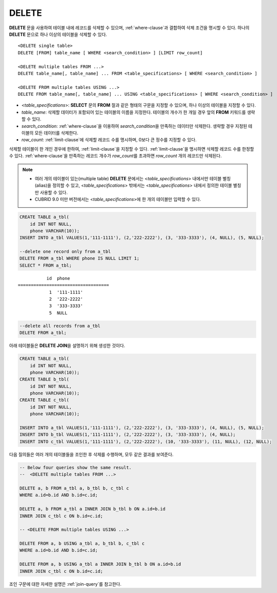 ******
DELETE
******

**DELETE** 문을 사용하여 테이블 내에 레코드를 삭제할 수 있으며, :ref:`where-clause`\ 과 결합하여 삭제 조건을 명시할 수 있다. 하나의 **DELETE** 문으로 하나 이상의 테이블을 삭제할 수 있다. 

::
 
    <DELETE single table>
    DELETE [FROM] table_name [ WHERE <search_condition> ] [LIMIT row_count]
     
    <DELETE multiple tables FROM ...>
    DELETE table_name[, table_name] ... FROM <table_specifications> [ WHERE <search_condition> ]
     
    <DELETE FROM multiple tables USING ...>
    DELETE FROM table_name[, table_name] ... USING <table_specifications> [ WHERE <search_condition> ]

*   <*table_specifications*>: **SELECT** 문의 **FROM** 절과 같은 형태의 구문을 지정할 수 있으며, 하나 이상의 테이블을 지정할 수 있다.

*   *table_name*: 삭제할 데이터가 포함되어 있는 테이블의 이름을 지정한다. 테이블의 개수가 한 개일 경우 앞의 **FROM** 키워드를 생략할 수 있다.

*   *search_condition*: :ref:`where-clause`\ 을 이용하여 *search_condition*\ 을 만족하는 데이터만 삭제한다. 생략할 경우 지정된 테이블의 모든 데이터를 삭제한다.

*   *row_count*: :ref:`limit-clause`\ 에 삭제할 레코드 수를 명시하며, 0보다 큰 정수를 지정할 수 있다.

삭제할 테이블이 한 개인 경우에 한하여, :ref:`limit-clause`\ 을 지정할 수 있다. :ref:`limit-clause`\ 을 명시하면 삭제할 레코드 수를 한정할 수 있다. :ref:`where-clause`\ 을 만족하는 레코드 개수가 *row_count*\ 를 초과하면 *row_count* 개의 레코드만 삭제된다.

.. note:: \

    *   여러 개의 테이블이 있는(multiple table) **DELETE** 문에서는 <*table_specifications*> 내에서만 테이블 별칭(alias)을 정의할 수 있고, <*table_specifications*> 밖에서는 <*table_specifications*> 내에서 정의한 테이블 별칭만 사용할 수 있다.

    *   CUBRID 9.0 미만 버전에서는 <*table_specifications*>에 한 개의 테이블만 입력할 수 있다.

.. code-block:: sql

    CREATE TABLE a_tbl(
        id INT NOT NULL,
        phone VARCHAR(10));
    INSERT INTO a_tbl VALUES(1,'111-1111'), (2,'222-2222'), (3, '333-3333'), (4, NULL), (5, NULL);
     
    --delete one record only from a_tbl
    DELETE FROM a_tbl WHERE phone IS NULL LIMIT 1;
    SELECT * FROM a_tbl;
    
::
    
               id  phone
    ===================================
                1  '111-1111'
                2  '222-2222'
                3  '333-3333'
                5  NULL
     
.. code-block:: sql

    --delete all records from a_tbl
    DELETE FROM a_tbl;

아래 테이블들은 **DELETE JOIN**\ 을 설명하기 위해 생성한 것이다.
    
.. code-block:: sql

    CREATE TABLE a_tbl(
        id INT NOT NULL,
        phone VARCHAR(10));
    CREATE TABLE b_tbl(
        id INT NOT NULL,
        phone VARCHAR(10));
    CREATE TABLE c_tbl(
        id INT NOT NULL,
        phone VARCHAR(10));
     
    INSERT INTO a_tbl VALUES(1,'111-1111'), (2,'222-2222'), (3, '333-3333'), (4, NULL), (5, NULL);
    INSERT INTO b_tbl VALUES(1,'111-1111'), (2,'222-2222'), (3, '333-3333'), (4, NULL);
    INSERT INTO c_tbl VALUES(1,'111-1111'), (2,'222-2222'), (10, '333-3333'), (11, NULL), (12, NULL);

다음 질의들은 여러 개의 테이블들을 조인한 후 삭제를 수행하며, 모두 같은 결과를 보여준다.
    
.. code-block:: sql

    -- Below four queries show the same result.
    --  <DELETE multiple tables FROM ...>
     
    DELETE a, b FROM a_tbl a, b_tbl b, c_tbl c
    WHERE a.id=b.id AND b.id=c.id;
     
    DELETE a, b FROM a_tbl a INNER JOIN b_tbl b ON a.id=b.id
    INNER JOIN c_tbl c ON b.id=c.id;
     
    -- <DELETE FROM multiple tables USING ...>
     
    DELETE FROM a, b USING a_tbl a, b_tbl b, c_tbl c
    WHERE a.id=b.id AND b.id=c.id;
     
    DELETE FROM a, b USING a_tbl a INNER JOIN b_tbl b ON a.id=b.id
    INNER JOIN c_tbl c ON b.id=c.id;

조인 구문에 대한 자세한 설명은 :ref:`join-query`\ 를 참고한다.